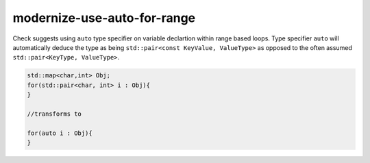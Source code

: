 .. title:: clang-tidy - modernize-use-auto-for-range

modernize-use-auto-for-range
============================

Check suggests using ``auto`` type specifier on variable declartion within
range based loops. Type specifier ``auto`` will automatically deduce the type
as being ``std::pair<const KeyValue, ValueType>`` as opposed to the often assumed
``std::pair<KeyType, ValueType>``.

.. code-block:: c++
 
  std::map<char,int> Obj;
  for(std::pair<char, int> i : Obj){
  }

  //transforms to

  for(auto i : Obj){
  }
